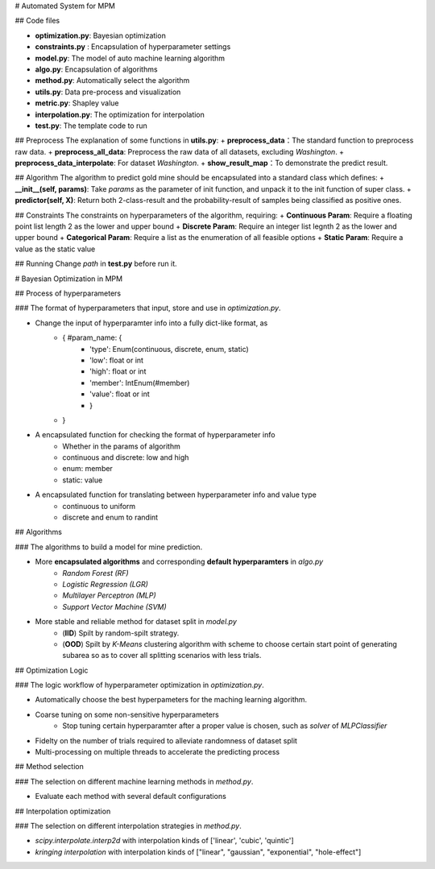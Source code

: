 # Automated System for MPM

## Code files

+ **optimization.py**:  Bayesian optimization
+ **constraints.py** :  Encapsulation of hyperparameter settings
+ **model.py**:  The model of auto machine learning algorithm
+ **algo.py**:  Encapsulation of algorithms
+ **method.py**:  Automatically select the algorithm
+ **utils.py**:  Data pre-process and visualization
+ **metric.py**: Shapley value
+ **interpolation.py**: The optimization for interpolation
+ **test.py**:  The template code to run


## Preprocess
The explanation of some functions in **utils.py**:
+ **preprocess_data**：The standard function to preprocess raw data.
+ **preprocess_all_data**: Preprocess the raw data of all datasets, excluding *Washington*.
+ **preprocess_data_interpolate**: For dataset *Washington*.
+ **show_result_map**：To demonstrate the predict result.

## Algorithm  
The algorithm to predict gold mine should be encapsulated into a standard class which defines:
+ **__init__(self, params)**: Take *params* as the parameter of init function, and unpack it to the init function of super class.
+ **predictor(self, X)**: Return both 2-class-result and the probability-result of samples being classified as positive ones.

## Constraints
The constraints on hyperparameters of the algorithm, requiring:
+ **Continuous Param**: Require a floating point list length 2 as the lower and upper bound
+ **Discrete Param**: Require an integer list legnth 2 as the lower and upper bound
+ **Categorical Param**: Require a list as the enumeration of all feasible options
+ **Static Param**: Require a value as the static value

## Running  
Change *path* in **test.py** before run it.

# Bayesian Optimization in MPM

## Process of hyperparameters

### The format of hyperparameters that input, store and use in *optimization.py*.

* Change the input of hyperparamter info into a fully dict-like format, as
    * { #param_name: {
        * 'type': Enum(continuous, discrete, enum, static)
        * 'low': float or int
        * 'high': float or int
        * 'member': IntEnum(#member)
        * 'value': float or int
        * }
    * }
* A encapsulated function for checking the format of hyperparameter info
    * Whether in the params of algorithm
    * continuous and discrete: low and high
    * enum: member
    * static: value
* A encapsulated function for translating between hyperparameter info and value type
    * continuous to uniform
    * discrete and enum to randint


## Algorithms

### The algorithms to build a model for mine prediction.

* More **encapsulated algorithms** and corresponding **default hyperparamters** in *algo.py*
    * *Random Forest    (RF)*
    * *Logistic Regression  (LGR)*
    * *Multilayer Perceptron    (MLP)*
    * *Support Vector Machine   (SVM)*

* More stable and reliable method for dataset split in *model.py*
    * (**IID**) Spilt by random-spilt strategy.
    * (**OOD**) Spilt by *K-Means* clustering algorithm with scheme to choose certain start point of generating subarea so as to cover all splitting scenarios with less trials.


## Optimization Logic

### The logic workflow of hyperparameter optimization in *optimization.py*.

* Automatically choose the best hyperpameters for the maching learning algorithm. 
* Coarse tuning on some non-sensitive hyperparameters
    * Stop tuning certain hyperparamter after a proper value is chosen, such as *solver* of *MLPClassifier*
* Fidelty on the number of trials required to alleviate randomness of dataset split
* Multi-processing on multiple threads to accelerate the predicting process

## Method selection

### The selection on different machine learning methods in *method.py*.

* Evaluate each method with several default configurations

## Interpolation optimization

### The selection on different interpolation strategies in *method.py*.

* *scipy.interpolate.interp2d* with interpolation kinds of ['linear', 'cubic', 'quintic']
* *kringing interpolation* with interpolation kinds of ["linear", "gaussian", "exponential", "hole-effect"]
